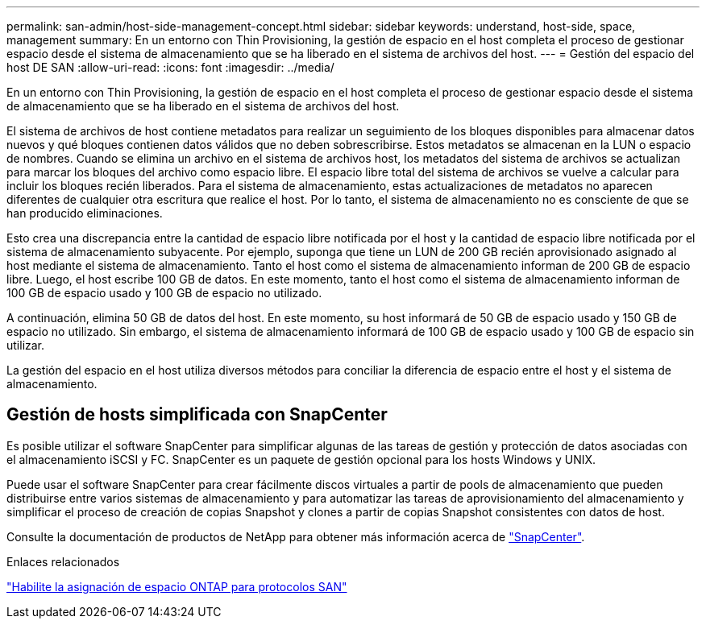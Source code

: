 ---
permalink: san-admin/host-side-management-concept.html 
sidebar: sidebar 
keywords: understand, host-side, space, management 
summary: En un entorno con Thin Provisioning, la gestión de espacio en el host completa el proceso de gestionar espacio desde el sistema de almacenamiento que se ha liberado en el sistema de archivos del host. 
---
= Gestión del espacio del host DE SAN
:allow-uri-read: 
:icons: font
:imagesdir: ../media/


[role="lead"]
En un entorno con Thin Provisioning, la gestión de espacio en el host completa el proceso de gestionar espacio desde el sistema de almacenamiento que se ha liberado en el sistema de archivos del host.

El sistema de archivos de host contiene metadatos para realizar un seguimiento de los bloques disponibles para almacenar datos nuevos y qué bloques contienen datos válidos que no deben sobrescribirse. Estos metadatos se almacenan en la LUN o espacio de nombres. Cuando se elimina un archivo en el sistema de archivos host, los metadatos del sistema de archivos se actualizan para marcar los bloques del archivo como espacio libre. El espacio libre total del sistema de archivos se vuelve a calcular para incluir los bloques recién liberados. Para el sistema de almacenamiento, estas actualizaciones de metadatos no aparecen diferentes de cualquier otra escritura que realice el host. Por lo tanto, el sistema de almacenamiento no es consciente de que se han producido eliminaciones.

Esto crea una discrepancia entre la cantidad de espacio libre notificada por el host y la cantidad de espacio libre notificada por el sistema de almacenamiento subyacente. Por ejemplo, suponga que tiene un LUN de 200 GB recién aprovisionado asignado al host mediante el sistema de almacenamiento. Tanto el host como el sistema de almacenamiento informan de 200 GB de espacio libre. Luego, el host escribe 100 GB de datos. En este momento, tanto el host como el sistema de almacenamiento informan de 100 GB de espacio usado y 100 GB de espacio no utilizado.

A continuación, elimina 50 GB de datos del host. En este momento, su host informará de 50 GB de espacio usado y 150 GB de espacio no utilizado. Sin embargo, el sistema de almacenamiento informará de 100 GB de espacio usado y 100 GB de espacio sin utilizar.

La gestión del espacio en el host utiliza diversos métodos para conciliar la diferencia de espacio entre el host y el sistema de almacenamiento.



== Gestión de hosts simplificada con SnapCenter

Es posible utilizar el software SnapCenter para simplificar algunas de las tareas de gestión y protección de datos asociadas con el almacenamiento iSCSI y FC. SnapCenter es un paquete de gestión opcional para los hosts Windows y UNIX.

Puede usar el software SnapCenter para crear fácilmente discos virtuales a partir de pools de almacenamiento que pueden distribuirse entre varios sistemas de almacenamiento y para automatizar las tareas de aprovisionamiento del almacenamiento y simplificar el proceso de creación de copias Snapshot y clones a partir de copias Snapshot consistentes con datos de host.

Consulte la documentación de productos de NetApp para obtener más información acerca de https://docs.netapp.com/us-en/snapcenter/index.html["SnapCenter"].

.Enlaces relacionados
link:enable-space-allocation-scsi-thin-provisioned-luns-task.html["Habilite la asignación de espacio ONTAP para protocolos SAN"]
